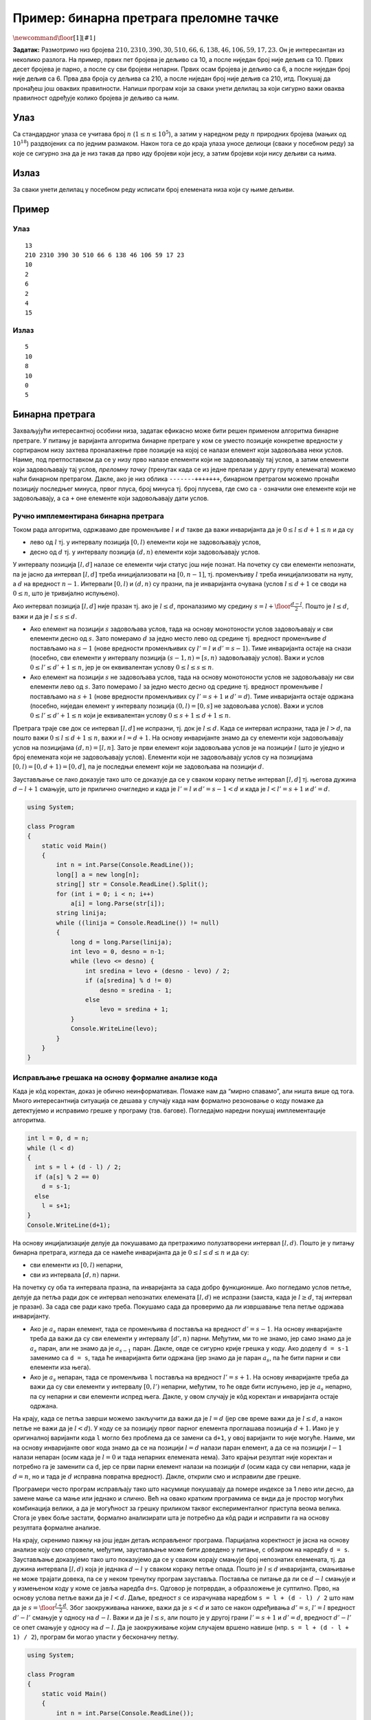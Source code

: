 Пример: бинарна претрага преломне тачке
=======================================

:math:`\newcommand{\floor}[1]{\left\lfloor{#1}\right\rfloor}`

**Задатак:** Размотримо низ бројева :math:`210, 2310, 390, 30, 510, 66,
6, 138, 46, 106, 59, 17, 23`. Он је интересантан из неколико
разлога. На пример, првих пет бројева је дељиво са 10, а после ниједан
број није дељив са 10. Првих десет бројева је парно, а после су сви
бројеви непарни. Првих осам бројева је дељиво са 6, а после ниједан
број није дељив са 6. Прва два броја су дељива са 210, а после ниједан
број није дељив са 210, итд. Покушај да пронађеш још оваквих
правилности. Напиши програм који за сваки унети делилац за који
сигурно важи оваква правилност одређује колико бројева је дељиво са
њим.

Улаз
----

Са стандардног улаза се учитава број :math:`n`
(:math:`1 \leq n \leq 10^5`), а затим у наредном реду :math:`n`
природних бројева (мањих од :math:`10^18`) раздвојених са по једним
размаком. Након тога се до краја улаза уносе делиоци (сваки у посебном
реду) за које се сигурно зна да је низ такав да прво иду бројеви који
јесу, а затим бројеви који нису дељиви са њима.

Излаз
-----

За сваки унети делилац у посебном реду исписати број елемената низа који
су њиме дељиви.

Пример
------

Улаз
~~~~

::

   13
   210 2310 390 30 510 66 6 138 46 106 59 17 23
   10
   2
   6
   2
   4
   15

Излаз
~~~~~

::

   5
   10
   8
   10
   0
   5

Бинарна претрага
----------------

Захваљујући интересантној особини низа, задатак ефикасно може бити решен
применом алгоритма бинарне претраге. У питању је варијанта алгоритма
бинарне претраге у ком се уместо позиције конкретне вредности у
сортираном низу захтева проналажење прве позиције на којој се налази
елемент који задовољава неки услов. Наиме, под претпоставком да се у
низу прво налазе елементи који не задовољавају тај услов, а затим
елементи који задовољавају тај услов, *преломну тачку* (тренутак када се
из једне прелази у другу групу елемената) можемо наћи бинарном
претрагом. Дакле, ако је низ облика ``-------+++++++``, бинарном
претрагом можемо пронаћи позицију последњег минуса, првог плуса, број
минуса тј. број плусева, где смо са ``-`` означили оне елементе који не
задовољавају, а са ``+`` оне елементе који задовољавају дати услов.

Ручно имплементирана бинарна претрага
~~~~~~~~~~~~~~~~~~~~~~~~~~~~~~~~~~~~~

Током рада алгоритма, одржавамо две променљиве :math:`l` и :math:`d`
такве да важи инваријанта да је :math:`0 \leq l \leq d+1 \leq n` и да су

-  лево од :math:`l` тј. у интервалу позиција :math:`[0, l)` елементи
   који не задовољавају услов,

-  десно од :math:`d` тј. у интервалу позиција :math:`(d, n)` елементи
   који задовољавају услов.

У интервалу позиција :math:`[l, d]` налазе се елементи чији статус још
није познат. На почетку су сви елементи непознати, па је јасно да
интервал :math:`[l, d]` треба иницијализовати на :math:`[0, n-1]`, тј.
променљиву :math:`l` треба иницијализовати на нулу, а :math:`d` на
вредност :math:`n-1`. Интервали :math:`[0, l)` и :math:`(d, n)` су
празни, па је инваријанта очувана (услов :math:`l \leq d+1` се своди на
:math:`0 \leq n`, што је тривијално испуњено).

Ако интервал позиција :math:`[l, d]` није празан тј. ако је :math:`l
\leq d`, проналазимо му средину :math:`s = l +
\floor{\frac{d-l}{2}}`. Пошто је :math:`l \leq d`, важи и да је
:math:`l \leq s \leq d`.

-  Ако елемент на позицији :math:`s` задовољава услов, тада на основу
   монотоности услов задовољавају и сви елементи десно од :math:`s`.
   Зато померамо :math:`d` за једно место лево од средине тј. вредност
   променљиве :math:`d` постављамо на :math:`s-1` (нове вредности
   променљивих су :math:`l'=l` и :math:`d' = s-1`). Тиме инваријанта
   остаје на снази (посебно, сви елементи у интервалу позиција
   :math:`(s-1, n) = [s, n)` задовољавају услов). Важи и услов
   :math:`0 \leq l' \leq d'+1 \leq n`, јер је он еквивалентан услову
   :math:`0 \leq l \leq s \leq n`.

-  Ако елемент на позицији :math:`s` не задовољава услов, тада на основу
   монотоности услов не задовољавају ни сви елементи лево од :math:`s`.
   Зато померамо :math:`l` за једно место десно од средине тј. вредност
   променљиве :math:`l` постављамо на :math:`s+1` (нове вредности
   променљивих су :math:`l'=s+1` и :math:`d'=d`). Тиме инваријанта
   остаје одржана (посебно, ниједан елемент у интервалу позиција
   :math:`(0, l) = [0, s]` не задовољава услов). Важи и услов
   :math:`0 \leq l' \leq d'+1 \leq n` који је еквивалентан услову
   :math:`0 \leq s+1 \leq d+1 \leq n`.

Претрага траје све док се интервал :math:`[l, d]` не испразни, тј. док
је :math:`l \leq d`. Када се интервал испразни, тада је :math:`l > d`,
па пошто важи :math:`0 \leq l \leq d+1 \leq n`, важи и :math:`l = d+1`.
На основу инваријанте знамо да су елементи који задовољавају услов на
позицијама :math:`(d, n) = [l, n]`. Зато је први елемент који задовољава
услов је на позицији :math:`l` (што је уједно и број елемената који не
задовољавају услов). Елементи који не задовољавају услов су на
позицијама :math:`[0, l) = [0, d+1) = [0, d]`, па је последњи елемент
који не задовољава на позицији :math:`d`.

Заустављање се лако доказује тако што се доказује да се у сваком кораку
петље интервал :math:`[l, d]` тј. његова дужина :math:`d - l + 1`
смањује, што је прилично очигледно и када је :math:`l'=l` и
:math:`d'=s-1 < d` и када је :math:`l < l'=s+1` и :math:`d'=d`.

.. code:: csharp

   using System;
    
   class Program
   {
       static void Main()
       {
           int n = int.Parse(Console.ReadLine());
           long[] a = new long[n];
           string[] str = Console.ReadLine().Split();
           for (int i = 0; i < n; i++)
               a[i] = long.Parse(str[i]);
           string linija;
           while ((linija = Console.ReadLine()) != null)
           {
               long d = long.Parse(linija);
               int levo = 0, desno = n-1;
               while (levo <= desno) {
                   int sredina = levo + (desno - levo) / 2;
                   if (a[sredina] % d != 0)
                       desno = sredina - 1;
                   else
                       levo = sredina + 1;
               }
               Console.WriteLine(levo);
           }
       }
   }

      
Исправљање грешака на основу формалне анализе кода
~~~~~~~~~~~~~~~~~~~~~~~~~~~~~~~~~~~~~~~~~~~~~~~~~~

Када је кôд коректан, доказ је обично неинформативан. Помаже нам да
“мирно спавамо”, али ништа више од тога. Много интересантнија ситуација
се дешава у случају када нам формално резоновање о коду помаже да
детектујемо и исправимо грешке у програму (тзв. багове). Погледајмо
наредни покушај имплементације алгоритма.

.. code:: csharp

     int l = 0, d = n;
     while (l < d)
     {
       int s = l + (d - l) / 2;
       if (a[s] % 2 == 0)
         d = s-1;
       else
         l = s+1;
     }
     Console.WriteLine(d+1);

На основу инцијализације делује да покушавамо да претражимо
полузатворени интервал :math:`[l, d)`. Пошто је у питању бинарна
претрага, изгледа да се намеће инваријанта да је
:math:`0 \leq l \leq d \leq n` и да су:

-  сви елементи из :math:`[0, l)` непарни,

-  сви из интервала :math:`[d, n)` парни.

На почетку су оба та интервала празна, па инваријанта за сада добро
функционише. Ако погледамо услов петље, делује да петља ради док се
интервал непознатих елемената :math:`[l, d)` не испразни (заиста, када
је :math:`l \geq d`, тај интервал је празан). За сада све ради како
треба. Покушамо сада да проверимо да ли извршавање тела петље одржава
инваријанту.

-  Ако је :math:`a_s` паран елемент, тада се променљива ``d`` поставља
   на вредност :math:`d' = s-1`. На основу инваријанте треба да важи да
   су сви елементи у интервалу :math:`[d', n)` парни. Међутим, ми то не
   знамо, јер само знамо да је :math:`a_s` паран, али не знамо да је
   :math:`a_{s-1}` паран. Дакле, овде се сигурно крије грешка у коду.
   Ако доделу ``d = s-1`` заменимо са ``d = s``, тада ће инваријанта
   бити одржана (јер знамо да је паран :math:`a_s`, па ће бити парни и
   сви елементи иза њега).

-  Ако је :math:`a_s` непаран, тада се променљива ``l`` поставља на
   вредност :math:`l' = s+1`. На основу инваријанте треба да важи да су
   сви елементи у интервалу :math:`[0, l')` непарни, међутим, то ће овде
   бити испуњено, јер је :math:`a_s` непарно, па су непарни и сви
   елементи испред њега. Дакле, у овом случају је кôд коректан и
   инваријанта остаје одржана.

На крају, када се петља заврши можемо закључити да важи да је
:math:`l = d` (јер све време важи да је :math:`l \leq d`, а након петље
не важи да је :math:`l < d`). У коду се за позицију првог парног
елемента проглашава позиција :math:`d+1`. Иако је у оригиналној
варијанти кода ``l`` могло без проблема да се замени са ``d+1``, у овој
варијанти то није могуће. Наиме, ми на основу инваријанте овог кода
знамо да се на позицији :math:`l = d` налази паран елемент, а да се на
позицији :math:`l-1` налази непаран (осим када је :math:`l = 0` и тада
непарних елемената нема). Зато крајњи резултат није коректан и потребно
га је заменити са ``d``, јер се први парни елемент налази на позицији
:math:`d` (осим када су сви непарни, када је :math:`d=n`, но и тада је
:math:`d` исправна повратна вредност). Дакле, открили смо и исправили
две грешке.

Програмери често програм исправљају тако што насумице покушавају да
помере индексе за 1 лево или десно, да замене мање са мање или једнако и
слично. Већ на овако кратким програмима се види да је простор могућих
комбинација велики, а да је могућност за грешку приликом таквог
експерименталног приступа веома велика. Стога је увек боље застати,
формално анализирати шта је потребно да кôд ради и исправити га на
основу резултата формалне анализе.

На крају, скренимо пажњу на још један детаљ исправљеног програма.
Парцијална коректност је јасна на основу анализе коју смо спровели,
међутим, заустављање може бити доведено у питање, с обзиром на наредбу
``d = s``. Заустављање доказујемо тако што показујемо да се у сваком
корају смањује број непознатих елемената, тј. да дужина интервала
:math:`[l, d)` која је једнака :math:`d-l` у сваком кораку петље опада.
Пошто је :math:`l \leq d` инваријанта, смањивање не може трајати довека,
па се у неком тренутку програм зауставља. Поставља се питање да ли се
:math:`d-l` смањује и у измењеном коду у коме се јавља наредба ``d=s``.
Одговор је потрврдан, а образложење је суптилно. Прво, на основу услова
петље важи да је :math:`l < d`. Даље, вредност :math:`s` се израчунава
наредбом ``s = l + (d - l) / 2`` што нам да је
:math:`s = \floor{\frac{l + d}{2}}`. Због заокруживања наниже, важи да
је :math:`s < d` и зато се након одређивања :math:`d' = s`,
:math:`l' = l` вредност :math:`d' - l'` смањује у односу на
:math:`d - l`. Важи и да је :math:`l \leq s`, али пошто је у другој
грани :math:`l' = s+1` и :math:`d' = d`, вредност :math:`d' - l'` се
опет смањује у односу на :math:`d-l`. Да је заокруживање којим случајем
вршено навише (нпр. ``s = l + (d - l + 1) / 2``), програм би могао
упасти у бесконачну петљу.

.. code:: csharp

   using System;
    
   class Program
   {
       static void Main()
       {
           int n = int.Parse(Console.ReadLine());
           long[] a = new long[n];
           string[] str = Console.ReadLine().Split();
           for (int i = 0; i < n; i++)
               a[i] = long.Parse(str[i]);
           string linija;
           while ((linija = Console.ReadLine()) != null)
           {
               long d = long.Parse(linija);
               int levo = 0, desno = n;
               while (levo < desno) {
                   int sredina = levo + (desno - levo) / 2;
                   if (a[sredina] % d != 0)
                       desno = sredina;
                   else
                       levo = sredina + 1;
               }
               Console.WriteLine(desno);
           }
       }
   }
